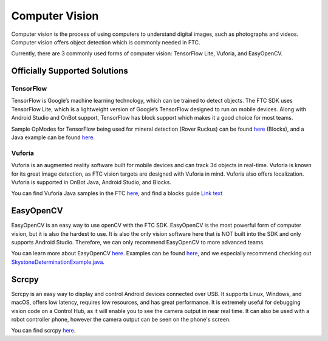 Computer Vision
===============

Computer vision is the process of using computers to understand digital images, such as photographs and videos. Computer vision offers object detection which is commonly needed in FTC.

Currently, there are 3 commonly used forms of computer vision: TensorFlow Lite, Vuforia, and EasyOpenCV.

Officially Supported Solutions
------------------------------

TensorFlow
^^^^^^^^^^

TensorFlow is Google’s machine learning technology, which can be trained to detect objects. The FTC SDK uses TensorFlow Lite, which is a lightweight version of Google’s TensorFlow designed to run on mobile devices. Along with Android Studio and OnBot support, TensorFlow has block support which makes it a good choice for most teams.

Sample OpModes for TensorFlow being used for mineral detection (Rover Ruckus) can be found `here <https://github.com/ftctechnh/ftc_app/wiki/Blocks-Sample-TensorFlow-Object-Detection-Op-Mode>`__ (Blocks), and a Java example can be found `here <https://github.com/ftctechnh/ftc_app/wiki/Java-Sample-TensorFlow-Object-Detection-Op-Mode>`_.

Vuforia
^^^^^^^

Vuforia is an augmented reality software built for mobile devices and can track 3d objects in real-time. Vuforia is known for its great image detection, as FTC vision targets are designed with Vuforia in mind. Vuforia also offers localization. Vuforia is supported in OnBot Java, Android Studio, and Blocks.

You can find Vuforia Java samples in the FTC `here <https://github.com/FIRST-Tech-Challenge/FtcRobotController/blob/master/FtcRobotController/src/main/java/org/firstinspires/ftc/robotcontroller/external/samples/ConceptVuMarkIdentification.java>`__, and find a blocks guide `Link text <https://github.com/FIRST-Tech-Challenge/SKYSTONE/wiki/Identifying-Vuforia-VuMarks>`_

EasyOpenCV
----------

EasyOpenCV is an easy way to use openCV with the FTC SDK. EasyOpenCV is the most powerful form of computer vision, but it is also the hardest to use. It is also the only vision software here that is NOT built into the SDK and only supports Android Studio. Therefore, we can only recommend EasyOpenCV to more advanced teams.

You can learn more about EasyOpenCV `here <https://github.com/OpenFTC/EasyOpenCV>`__. Examples can be found `here <https://github.com/OpenFTC/EasyOpenCV/tree/master/examples/src/main/java/org/openftc/easyopencv/examples>`__, and we especially recommend checking out `SkystoneDeterminationExample.java <https://github.com/OpenFTC/EasyOpenCV/blob/master/examples/src/main/java/org/openftc/easyopencv/examples/SkystoneDeterminationExample.java>`_.

Scrcpy
------

Scrcpy is an easy way to display and control Android devices connected over USB. It supports Linux, Windows, and macOS, offers low latency, requires low resources, and has great performance. It is extremely useful for debugging vision code on a Control Hub, as it will enable you to see the camera output in near real time. It can also be used with a robot controller phone, however the camera output can be seen on the phone's screen.

You can find scrcpy `here <https://github.com/Genymobile/scrcpy>`__.
